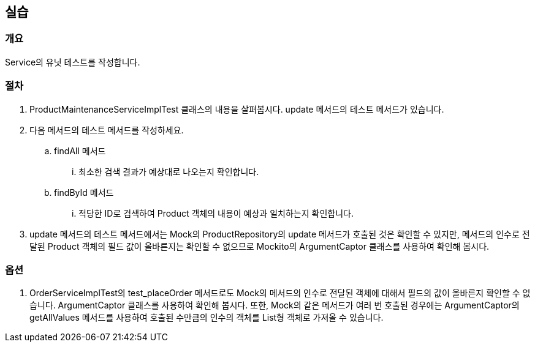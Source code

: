 == 실습
=== 개요
Service의 유닛 테스트를 작성합니다. 

=== 절차
. ProductMaintenanceServiceImplTest 클래스의 내용을 살펴봅시다.
update 메서드의 테스트 메서드가 있습니다.

. 다음 메서드의 테스트 메서드를 작성하세요.
.. findAll 메서드

... 최소한 검색 결과가 예상대로 나오는지 확인합니다.
.. findById 메서드

... 적당한 ID로 검색하여 Product 객체의 내용이 예상과 일치하는지 확인합니다.

. update 메서드의 테스트 메서드에서는 Mock의 ProductRepository의
update 메서드가 호출된 것은 확인할 수 있지만,
메서드의 인수로 전달된 Product 객체의 필드 값이 올바른지는
확인할 수 없으므로 Mockito의 ArgumentCaptor 클래스를 사용하여 확인해 봅시다.

=== 옵션
. OrderServiceImplTest의 test_placeOrder 메서드로도
Mock의 메서드의 인수로 전달된 객체에 대해서 필드의 값이 올바른지 확인할 수 없습니다.
ArgumentCaptor 클래스를 사용하여 확인해 봅시다.
또한, Mock의 같은 메서드가 여러 번 호출된 경우에는
ArgumentCaptor의 getAllValues 메서드를 사용하여
호출된 수만큼의 인수의 객체를 List형 객체로 가져올 수 있습니다.

